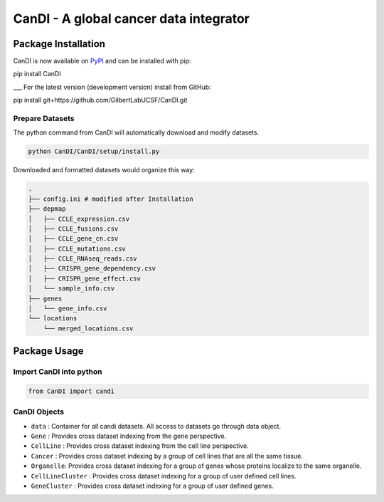 CanDI - A global cancer data integrator
=======================================

|Documentation Status|
|DOI|
|Dataverse|

Package Installation
--------------------

CanDI is now available on `PyPI <https://pypi.org/project/CanDI/>`_ and can be installed with pip:

.. code:: bash
pip install CanDI

___
For the latest version (development version) install from GitHub:

.. code:: bash
pip install git+https://github.com/GilbertLabUCSF/CanDI.git


Prepare Datasets
~~~~~~~~~~~~~~~~

The python command from CanDI will automatically download and modify
datasets.

.. code:: bash

   python CanDI/CanDI/setup/install.py

Downloaded and formatted datasets would organize this way:

.. code::

   .
   ├── config.ini # modified after Installation 
   ├── depmap
   │   ├── CCLE_expression.csv
   │   ├── CCLE_fusions.csv
   │   ├── CCLE_gene_cn.csv
   │   ├── CCLE_mutations.csv
   │   ├── CCLE_RNAseq_reads.csv
   │   ├── CRISPR_gene_dependency.csv
   │   ├── CRISPR_gene_effect.csv
   │   └── sample_info.csv
   ├── genes
   │   └── gene_info.csv
   └── locations
       └── merged_locations.csv

Package Usage
-------------

Import CanDI into python
~~~~~~~~~~~~~~~~~~~~~~~~

.. code:: python

   from CanDI import candi

CanDI Objects
~~~~~~~~~~~~~

-  ``data`` : Container for all candi datasets. All access to datasets
   go through data object.
-  ``Gene`` : Provides cross dataset indexing from the gene perspective.
-  ``CellLine`` : Provides cross dataset indexing from the cell line
   perspective.
-  ``Cancer`` : Provides cross dataset indexing by a group of cell lines
   that are all the same tissue.
-  ``Organelle``: Provides cross dataset indexing for a group of genes
   whose proteins localize to the same organelle.
-  ``CellLineCluster`` : Provides cross dataset indexing for a group of
   user defined cell lines.
-  ``GeneCluster`` : Provides cross dataset indexing for a group of user
   defined genes.

.. |Documentation Status| image:: https://readthedocs.org/projects/candi/badge/?version=latest
   :target: https://candi.readthedocs.io/en/latest/?badge=latest

.. |DOI| image:: https://zenodo.org/badge/DOI/10.1186/s13073-021-00987-8.svg
   :target: https://doi.org/10.1186/s13073-021-00987-8

.. |Dataverse| image:: https://img.shields.io/badge/Dataverse-10.7910/DVN/JIAT0H-red
  :target: https://doi.org/10.7910/DVN/JIAT0H
